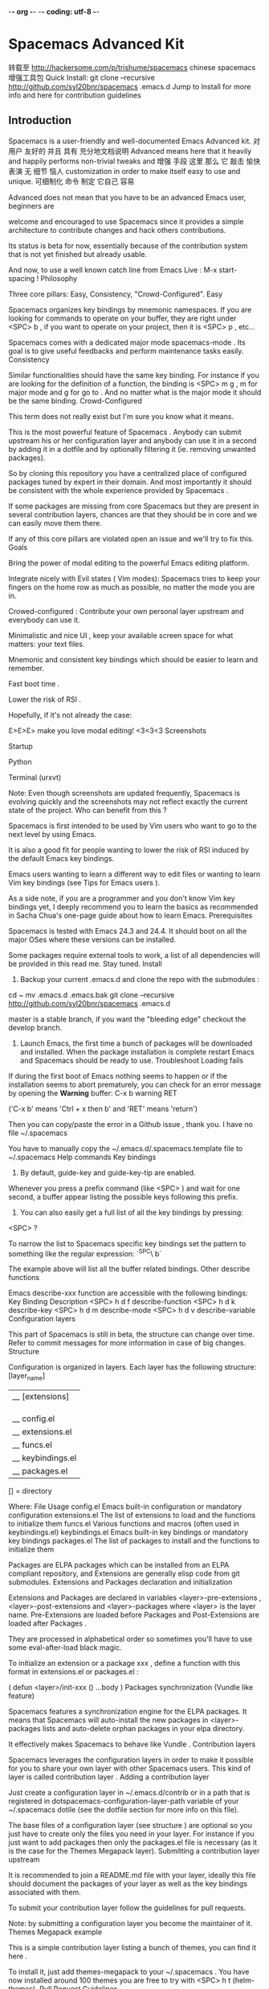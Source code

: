 -*- org -*-
-*- coding: utf-8 -*-
#+OPTIONS: toc:t num:t  pri:t
#+TAGS: emacs(e) software(s) works(w) english(g) wiz_wp(z)
#+TAGS: office(f) life(l) CL(c)
 
* Spacemacs Advanced Kit
转载至 http://hackersome.com/p/trishume/spacemacs
chinese
spacemacs 增强工具包
Quick Install:
git clone --recursive http://github.com/syl20bnr/spacemacs .emacs.d
Jump to Install for more info and here for contribution guidelines
** Introduction
Spacemacs is a user-friendly and well-documented Emacs Advanced kit.
               对用户 友好的 并且 具有      充分地文档说明
Advanced means here that it heavily and happily performs non-trivial tweaks and
增强     手段  这里 那么 它 敲击        愉快    表演     无  细节    恼人
customization in order to make itself easy to use and unique.
可细制化         命令     制定   它自己                 容易
 
Advanced does not mean that you have to be an advanced Emacs user, beginners are
 
welcome and encouraged to use Spacemacs since it provides a simple architecture to contribute changes and hack others contributions.
 
Its status is beta for now, essentially because of the contribution system that is not yet finished but already usable.
 
And now, to use a well known catch line from Emacs Live :
M-x start-spacing !
Philosophy
 
Three core pillars: Easy, Consistency, "Crowd-Configured". Easy
 
Spacemacs organizes key bindings by mnemonic namespaces. If you are looking for commands to operate on your buffer, they are right under <SPC> b , if you want to operate on your project, then it is <SPC> p , etc...
 
Spacemacs comes with a dedicated major mode spacemacs-mode . Its goal is to give useful feedbacks and perform maintenance tasks easily. Consistency
 
Similar functionalities should have the same key binding. For instance if you are looking for the definition of a function, the binding is <SPC> m g , m for major mode and g for go to . And no matter what is the major mode it should be the same binding. Crowd-Configured
 
This term does not really exist but I'm sure you know what it means.
 
This is the most powerful feature of Spacemacs . Anybody can submit upstream his or her configuration layer and anybody can use it in a second by adding it in a dotfile and by optionally filtering it (ie. removing unwanted packages).
 
So by cloning this repository you have a centralized place of configured packages tuned by expert in their domain. And most importantly it should be consistent with the whole experience provided by Spacemacs .
 
If some packages are missing from core Spacemacs but they are present in several contribution layers, chances are that they should be in core and we can easily move them there.
 
If any of this core pillars are violated open an issue and we'll try to fix this. Goals
 
 
Bring the power of modal editing to the powerful Emacs editing platform.
 
 
Integrate nicely with Evil states ( Vim modes): Spacemacs tries to keep your fingers on the home row as much as possible, no matter the mode you are in.
 
 
Crowed-configured : Contribute your own personal layer upstream and everybody can use it.
 
 
Minimalistic and nice UI , keep your available screen space for what matters: your text files.
 
 
Mnemonic and consistent key bindings which should be easier to learn and remember.
 
 
Fast boot time .
 
 
Lower the risk of RSI .
 
 
Hopefully, if it's not already the case:
 
 
Ɛ>Ɛ>Ɛ> make you love modal editing! <3<3<3 Screenshots
 
Startup
 
Python
 
Terminal (urxvt)
 
Note: Even though screenshots are updated frequently, Spacemacs is evolving quickly and the screenshots may not reflect exactly the current state of the project. Who can benefit from this ?
 
Spacemacs is first intended to be used by Vim users who want to go to the next level by using Emacs.
 
It is also a good fit for people wanting to lower the risk of RSI induced by the default Emacs key bindings.
 
Emacs users wanting to learn a different way to edit files or wanting to learn Vim key bindings (see Tips for Emacs users ).
 
As a side note, if you are a programmer and you don't know Vim key bindings yet, I deeply recommend you to learn the basics as recommended in Sacha Chua's one-page guide about how to learn Emacs. Prerequisites
 
Spacemacs is tested with Emacs 24.3 and 24.4. It should boot on all the major OSes where these versions can be installed.
 
Some packages require external tools to work, a list of all dependencies will be provided in this read me. Stay tuned. Install
 
1) Backup your current .emacs.d and clone the repo with the submodules :
cd ~
mv .emacs.d .emacs.bak
git clone --recursive http://github.com/syl20bnr/spacemacs .emacs.d
 
 
master is a stable branch, if you want the "bleeding edge" checkout the develop branch.
 
2) Launch Emacs, the first time a bunch of packages will be downloaded and installed. When the package installation is complete restart Emacs and Spacemacs should be ready to use. Troubleshoot Loading fails
 
If during the first boot of Emacs nothing seems to happen or if the installation seems to abort prematurely, you can check for an error message by opening the *Warning* buffer:
C-x b warning RET
 
 
('C-x b' means 'Ctrl + x then b' and 'RET' means 'return')
 
Then you can copy/paste the error in a Github issue , thank you. I have no file ~/.spacemacs
 
You have to manually copy the ~/.emacs.d/.spacemacs.template file to ~/.spacemacs Help commands Key bindings
 
1) By default, guide-key and guide-key-tip are enabled.
 
Whenever you press a prefix command (like <SPC> ) and wait for one second, a buffer appear listing the possible keys following this prefix.
 
2) You can also easily get a full list of all the key bindings by pressing:
<SPC> ?
 
 
To narrow the list to Spacemacs specific key bindings set the pattern to something like the regular expression:
`^SPC\ b`
 
 
The example above will list all the buffer related bindings. Other describe functions
 
Emacs describe-xxx function are accessible with the following bindings: Key Binding Description
<SPC> h d f describe-function
<SPC> h d k describe-key
<SPC> h d m describe-mode
<SPC> h d v describe-variable
Configuration layers
 
This part of Spacemacs is still in beta, the structure can change over time. Refer to commit messages for more information in case of big changes. Structure
 
Configuration is organized in layers. Each layer has the following structure:
[layer_name]
  |__ [extensions]
  | |__ [mode 1]
  | |     ...
  | |__ [mode n]
  |__ config.el
  |__ extensions.el
  |__ funcs.el
  |__ keybindings.el
  |__ packages.el
 
[] = directory
 
 
Where: File Usage
config.el Emacs built-in configuration or mandatory configuration
extensions.el The list of extensions to load and the functions to initialize them
funcs.el Various functions and macros (often used in keybindings.el)
keybindings.el Emacs built-in key bindings or mandatory key bindings
packages.el The list of packages to install and the functions to initialize them
 
 
Packages are ELPA packages which can be installed from an ELPA compliant repository, and Extensions are generally elisp code from git submodules. Extensions and Packages declaration and initialization
 
Extensions and Packages are declared in variables <layer>-pre-extensions , <layer>-post-extensions and <layer>-packages where <layer> is the layer name. Pre-Extensions are loaded before Packages and Post-Extensions are loaded after Packages .
 
They are processed in alphabetical order so sometimes you'll have to use some eval-after-load black magic.
 
To initialize an extension or a package xxx , define a function with this format in extensions.el or packages.el :
 
(
defun
<layer>/init-xxx ()
   ...body
) Packages synchronization (Vundle like feature)
 
Spacemacs features a synchronization engine for the ELPA packages. It means that Spacemacs will auto-install the new packages in <layer>-packages lists and auto-delete orphan packages in your elpa directory.
 
It effectively makes Spacemacs to behave like Vundle . Contribution layers
 
Spacemacs leverages the configuration layers in order to make it possible for you to share your own layer with other Spacemacs users. This kind of layer is called contribution layer . Adding a contribution layer
 
Just create a configuration layer in ~/.emacs.d/contrib or in a path that is registered in dotspacemacs-configuration-layer-path variable of your ~/.spacemacs dotile (see the dotfile section for more info on this file).
 
The base files of a configuration layer (see structure ) are optional so you just have to create only the files you need in your layer. For instance if you just want to add packages then only the packages.el file is necessary (as it is the case for the Themes Megapack layer). Submitting a contribution layer upstream
 
It is recommended to join a README.md file with your layer, ideally this file should document the packages of your layer as well as the key bindings associated with them.
 
To submit your contribution layer follow the guidelines for pull requests.
 
Note: by submitting a configuration layer you become the maintainer of it. Themes Megapack example
 
This is a simple contribution layer listing a bunch of themes, you can find it here .
 
To install it, just add themes-megapack to your ~/.spacemacs . You have now installed around 100 themes you are free to try with <SPC> h t (helm-themes). Pull Request Guidelines
 
Spacemacs uses the git-flow model, so you'll have to submit your contributions and fixes within a pull-request to apply against the develop branch.
 
Guidelines:
always create a branch for your pull request.
always branch from the master branch (this way develop remains in a read-only state from a contributor point of view, it allows the maintainers to freely perform altering tasks such as rewriting the history).
commit often in your pull request branch with a concise and clear commit message. The first line of a commit message should be short, you can explain in details what you did in a paragraph by skipping a line after the first line. often is subtle, see Notes below.
if your pull request branch forked an old commit (i.e. not the current last commit in upstream master) then fetch upstream master and rebase your pull request branch on top of it and resolve any conflict locally in your pull request branch.
you are ready to open a pull request.
 
 
If you have any question on this process, join the gitter chatroom and ask your questions there. Do not hesitate to ask your questions even the simplest one, it will be a pleasure to help you in your desire to contribute!
 
Notes: I encourage you to not squash too much your commits. Good candidates for squash are commits which contain reverted modifications. For instance when you was experimenting on a feature and performed a lot of refactoring in the process, you can squash the intermediary refactoring commits. Typo commits are also good candidates for squashing. Anyway, just try to find a good balance between one huge commit and lot of small commits. Dotfile Configuration
 
User configuration can be stored in your ~/.spacemacs file. Installation
 
~/.spacemacs is an optional file. If you want to use it you have to copy it manually from the template file ~/.emacs.d/.spacemacs.template
 
$ cp
~
/.emacs.d/.spacemacs.template
~
/.spacemacs Content Using contributions layers
 
To use a contribution layer, add it to the dotspacemacs-configuration-layers variable of your ~/.spacemacs .
 
For instance to add the configuration layer of RMS :
 
(setq-default dotspacemacs-configuration-layers '(rms))
 
If this layer does not exist you can still try another one in the contrib directory .
 
By default contribution layers are expected to be stored in ~/.emacs.d/contrib and we encourage you to submit your layers upstream in order to share them, grow the package coverage of Spacemacs and dispatch responsibilities for their maintenance. But of course you are free to keep them somewhere else, if this is your case you can declare additional paths where Spacemacs can look for contribution layers. This is done by setting the list dotspacemacs-configuration-layer-path in your ~/.spacemacs :
 
(setq-default dotspacemacs-configuration-layer-path '(
"
~/.mycontribs/
"
)) Excluding packages
 
You can exclude packages you don't want to install with the variable dotspacemacs-excluded-packages , this variable can exclude both packages and extensions (see Configuration layers for more info on packages and extensions).
 
For instance to disable the rainbow-delimiters package:
 
(setq-default dotspacemacs-excluded-packages '(rainbow-delimiters))
 
Note that for now, excluded packages that have been installed are not uninstalled. You'll have to delete them manually from your ~/.emacs.d/elpa directory. Hooks
 
Two special functions of the ~/.spacemacs file can be used to perform configuration at the beginning and end of Spacemacs loading process.
dotspacemacs/init is triggered at the very beginning of Spacemacs loading.
dotspacemacs/config is triggered at the very end of Spacemacs loading.
Custom variables
 
Custom variables configuration from M-x customize-group which are automatically saved by Emacs are stored at the end of your ~/.spacemacs file. Main principles Evil
 
Spacemacs uses the evil mode to emulate Vim key bindings. It is a very complete emulation, maybe the most advanced. In fact, Evil is much more than just a Vim emulation. It has more states than Vim for instance. States
 
Spacemacs has 6 states:
Normal (orange) - like the normal mode of Vim , used to execute and combine commands
Insert (green) - like the insert mode of Vim , used to actually insert text
Visual (gray) - like the visual mode of Vim , used to make text selection
Motion (purple) - exclusive to Evil , used to navigate read only buffers
Emacs (blue) - exclusive to Evil , using this state is like using a regular Emacs without Vim
Lisp (pink) - exclusive to Spacemacs , used to navigate Lisp code and modify it
Base States
 
(I apologize in advance for the number of repetition of the word state in this section, but I encourage you to read again this section until you correctly grasp the concept of base state since it is an important concept in Spacemacs )
 
Spacemacs has a notion of base state . A base state is the state you are when leaving the insert state .
 
The typical base state in Vim is the normal state and it is the only one. Spacemacs has more than one base state, here is the list:
normal
lisp
 
 
This allows a coder of Lisp to completely replace the normal state by the lisp state . Indeed, once you fire up the lisp state you can just go back and forth between the insert state and the lisp state .
 
Of course there is a rule to break this in order to be able to go back to the normal state . It is pretty simple:
 
When in a base state , ESC or fd will always set you back to the normal state .
 
So to go back to the normal state while in lisp state just hit ESC or fd . Evil leader
 
Spacemacs heavily uses the evil-leader mode which brings the Vim leader key to the Emacs world.
 
This leader key is commonly set to , by Vim users, in Spacemacs the leader key is set on SPC (space bar, this is why the name spacemacs ). This key is the most accessible key on a keyboard and it is pressed with the thumb which is a good choice to lower the risk of RSI .
 
So with Spacemacs there is no need to remap your keyboard modifiers to attempt to reduce the risk of RSI, every command can be executed very easily while you are in normal mode by pressing the SPC leader key, here are a few examples:
Save a buffer: <SPC> f s
Save all opened buffers: <SPC> f S
Open (switch) to a buffer with helm : <SPC> b s
Universal argument
 
The universal argument C-u is an important command in Emacs but it is also a very handy Vim key binding to scroll up.
 
Spacemacs binds C-u to scroll-up and change the universal argument binding to <SPC> u . Micro-states
 
Spacemacs defines a wide variety of micro-states (temporary overlay maps) where it makes sense. This prevent from repetitive and tedious presses on the SPC key.
 
When a micro-state is active, a documentation is displayed in the minibuffer. Additional information may as well be displayed in the minibuffer.
 
Auto-highlight-symbol micro-state :
 
Text scale micro-state : Color theme
 
By default, Spacemacs uses the theme Solarized . Key Binding Description
<SPC> c t cycle between Spacemacs themes
<SPC> h t select a theme using a helm buffer
 
 
Spacemacs available themes:
Solarized
Monokai
Zenburn
UI elements
 
Spacemacs has a minimalistic and distraction free UI with a lot of subtle customization which make it unique compared to other kits:
beautiful custom powerline mode-line with color feedback according to current Flycheck status
unicode symbols for minor mode lighters which appear in the mode-line
custom fringe bitmaps and error feedbacks for Flycheck
custom fringe bitmaps for git gutter
dedicated startup page with a mode aimed at easily managing Spacemacs
Toggles
 
Some UI indicators can be toggled on and off (toggles start with t ): Key Binding Description
<SPC> t 8 display a mark on the 80th column
<SPC> t F toggle display of the fringe
<SPC> t n show the absolute line numbers
Mode-line
 
The mode line is an heavily customized powerline with the following capabilities:
show the window number
color code for current state
show the number of search occurrences via anzu
toggle flycheck info
toggle minor mode lighters
 
 
Reminder of the color codes for the states: Evil State Color
Normal Orange
Insert Green
Visual Grey
Emacs Blue
Motion Purple
Lisp Pink
 
 
Some elements can be dynamically toggled: Key Binding Description
<SPC> t m m toggle the minor mode lighters
<SPC> t m f toggle the flycheck info
Flycheck integration
 
When Flycheck minor mode is enabled, a new element appears showing the number of errors, warnings and info.
 
Anzu integration
 
Anzu shows the number of occurrence when performing a search. Spacemacs integrates nicely the Anzu status by displaying it temporarily when n or N are being pressed. See the 5/6 segment on the screenshot below.
 
Powerline separators
 
It is possible to easily customize the powerline separator by setting the powerline-default-separator variable in your ~./spacemacs . For instance if you want to set back the separator to the well-known arrow separator add the following snippet to your configuration file:
 
(
defun
 
dotspacemacs
/config ()
 
"
This is were you can ultimately override default Spacemacs configuration.
 
 
This function is called at the very end of Spacemacs initialization.
"
 
  (
setq
powerline-default-separator 'arrow)
 
To save you the time to try all the possible separators provided by the powerline, here is an exhaustive set of screenshots: Separator Screenshot
alternate
arrow
arrow-fade
bar
box
brace
butt
chamfer
contour
curve
rounded
roundstub
slant
wave
zigzag
nil
Minor Modes
 
Spacemacs uses diminish mode to reduce the size of minor mode indicators:
 
The minor mode area can be toggled on and off with:
<SPC> t m m
Lighter Mode
⊞ golden-ratio mode
Ⓐ auto-complete mode
Ⓒ centered-cursor mode
eⓅ e-project mode
Ⓕ flycheck mode
Ⓕ2 flymake mode
Ⓖ guide-key mode
(Ⓟ) paredit mode
Ⓢ flyspell mode
(Ⓢ) smartparens mode
Ⓨ yasnippet mode
 
 
Note: in terminal the regular indicators are used instead of the utf-8 ones. Base packages
 
Spacemacs main mechanics rely largely on Evil and Helm base packages. They are both extended with various packages to build on their foundations. Evil plugins
 
Spacemacs ships with the following evil plugins: Mode Description
evil-leader vim leader that bring a new layer of keys in normal mode
evil-little-word port of camelcasemotion.vim
evil-visualstar search for current selection with *
evil-exchange port of vim-exchange
evil-surround port of vim-surround
evil-nerd-commenter port of nerdcommenter
Helm extensions
 
Spacemacs tries to use helm as much as possible. helm is coupled to popwin so helm window always appears in a new temporary window at the bottom.
 
The following helm modes are installed with Spacemacs : Key Binding Mode Description
<SPC> h s helm-swoop search for occurrences within a file and edit the result
<SPC> h y helm-c-yasnippet select snippets
<SPC> h t helm-themes select a theme
<SPC> p f helm-projectile select files within a projectile project
<SPC> ? helm-descbinds show key bindings
<SPC> s c cofi/helm-flyspell-correct choose a corrected word
Commands
 
Every sequences must be performed in normal mode. Return to normal mode
 
ESC is the default key to return to normal mode. This is one of the main design flaw in Vim key bindings because the ESC key is very far from the home row.
 
The popular way to avoid this is to replace ESC by jj pressed rapidly. Unfortunately it is pretty difficult in Emacs to keep a consistent behavior with this sequence (same thing with jk or kj ). Spacemacs uses the sequence fd instead of jj which works in any Evil state and in any buffer and in the minibuffer.
 
This sequence can be customized in your ~/.spacemacs , for instance to revert back to the popular configuration using jj (not recommended) add this to your file:
 
(
defun
 
dotspacemacs
/init ()
 
"
User initialization for Spacemacs. This function is called at the very startup.
"
 
  (setq-default spacemacs-normal-state-sequence '(
?j
.
?j
))
  (setq-default spacemacs-normal-state-sequence-delay
0.2
)
) Executing Vim, Emacs and shell commands Command Key Binding
Vim :
Emacs <SPC> :
Shell <SPC> !
Navigation Point/Cursor
 
Navigation is performed using the Vi key bindings hjkl . Key Binding Description
h move cursor left
j move cursor down
k move cursor up
l move cursor right
H move quickly up (10 lines at a time)
L move quickly down (10 lines at a time)
<SPC> j h go to the beginning of line (and set a mark at the previous location in the line)
<SPC> j l go to the end of line (and set a mark at the previous location in the line)
<SPC> z z lock the cursor at the center of the screen
Vim motions with ace-jump mode
 
Spacemacs uses the evil integration of ace-jump mode which enables the invocation of ace-jump-mode during motions.
 
It is useful for deleting visually a set of lines, try the following sequence in a buffer containing some text:
d <SPC> l
Key Binding Description
<SPC> <SPC> initiate ace jump char mode
<SPC> l initiate ace jump line mode
<SPC> ` go back to the previous location (before the jump)
Buffers and Files
 
Spacemacs uses ido for opening files since ido way to navigate the file system is better than helm in my opinion (especially because ido can remember the last selected directories and buffers, maybe helm can do this ?). ido is also used to kill buffers.
 
Buffer manipulation commands (start with b ): Key Binding Description
<SPC> b d delete the current buffer (beware the associated file is also deleted)
<SPC> b k kill the current buffer
<SPC> b K kill all buffers except the current one
<SPC> b m h move a buffer to the left
<SPC> b m j move a buffer to the bottom
<SPC> b m k move a buffer to the top
<SPC> b m l move a buffer to the right
<SPC> b n switch to next buffer
<SPC> b p switch to previous buffer
<SPC> b r rename the current buffer
<SPC> b s switch to a buffer using helm
<SPC> b w toggle read-only
 
 
Files manipulation commands (start with f ): Key Binding Description
<SPC> f f open a file using ido
<SPC> f i open your init.el file
<SPC> f s save a file
<SPC> f S save all files
<SPC> f t toggle file tree side bar using neotree
<SPC> f y show current file absolute path in the minibuffer
Ido
 
Spacemacs displays the ido minibuffer vertically thanks to the ido-vertical-mode .
 
Basic ido operations can be done with Ctrl key: Key Binding Description
C-d delete selected file (ask for confirmation)
C-k select previous file or directory
C-<return> open a dired buffer
C-h go to parent directory
C-j select next file or directory
C-l open the selected file
C-S-j go to next directory
C-S-k go to previous directory
Bookmarks
 
Bookmarks can be set anywhere in a file. Bookmarks are persistent. They are very useful to jump to/open a known project. Spacemacs used helm-bookmarks to manage them.
 
Open an helm window with the current bookmarks by pressing:
<SPC> h b
 
 
Then in the helm-bookmarks buffer: Key Binding Description
CTRL+d delete the selected bookmark
CTRL+e edit the selected bookmark
CTRL+f toggle filename location
CTRL+o open the selected bookmark in another window
 
 
To save a new bookmark, just type the name of the bookmark and press RET . Symbols Listing symbols by semantic
 
Use helm-semantic-or-imenu command from Helm to quickly navigate between the symbols in a buffer.
 
To list all the symbols of a buffer press:
<SPC> s l
Auto-highlight and edition
 
Spacemacs supports auto highlighting of the current symbol (provided by the auto-highlight-symbol mode) and add a micro-state to it which makes it a very handy tool to have in your tool belt. Key Binding Description
<SPC> s e edit all occurrences of the current symbol
<SPC> t s toggle the auto highlighting
 
 
Navigation between the highlighted symbols can be done with the commands: Key Binding Description
<SPC> s s initiate navigation micro-state
<SPC> s n go to next occurrence and initiate navigation micro-state
<SPC> s N go to previous occurrence and initiate navigation micro-state
<SPC> s c b change range to whole buffer
<SPC> s c d change range to display area
<SPC> s c f change range to function
<SPC> s C change range to default ( whole buffer )
 
 
In 'Spacemacs' highlight symbol micro-state: Key Binding Description
c change scope ( function , display area , whole buffer )
e edit occurrences
n go to next occurrence
N go to previous occurrence
d go to next definition occurrence
D go to previous definition occurrence
r go to home occurrence (reset position to starting occurrence)
Any other key leave the navigation micro-state
 
 
The micro-state text in minibuffer display the following information:
<M> [6/11]* press (n) or (N) to navigate, (h) for home symbol, (c) to change scope
 
 
Where <M> [x/y]* is:
M: the current range mode
<B> : whole buffer range
<D> : current display range
<F> : current function range
 
x : the index of the current highlighted occurrence
y : the total number of occurrences
* : appears if there is at least one occurrence which is not currently visible.
Window manipulation
 
Every window has a number displayed at the start of the mode-line and can be quickly accessed using <SPC> number . Key Binding Description
<SPC> 1 go to first window
<SPC> 2 go to window number 2
<SPC> 3 go to window number 3
<SPC> 4 go to window number 4
<SPC> 5 go to window number 5
<SPC> 6 go to window number 6
<SPC> 7 go to window number 7
<SPC> 8 go to window number 8
<SPC> 9 go to window number 9
<SPC> 0 go to window number 10
 
 
Windows manipulation commands (start with w ): Key Binding Description
<SPC> w b split a window horizontally
<SPC> w c close a window
<SPC> w d toggle window dedication (dedicated window cannot be used by a mode)
<SPC> w H move window to the left
<SPC> w J move window to the bottom
<SPC> w K move window to the top
<SPC> w L move window to the right
<SPC> w m maximize/minimize a window
<SPC> w M maximize/minimize a window, when maximized the buffer is centered
<SPC> w p m open messages buffer in a popup window
<SPC> w p p close the current sticky popup window
<SPC> w r rotate windows clockwise
<SPC> w R rotate windows counter-clockwise
<SPC> w u undo window layout (used to effectively undo a close window)
<SPC> w U redo window layout
<SPC> w v split a window vertically
<SPC> w w cycle and focus between windows
Golden ratio
 
Split windows can be dynamically resized depending on whether they are selected or not. Resizing is performed by the golden-ratio mode. By default golden-ratio if off.
 
The mode can be toggled on and off with:
<SPC> t g
Text manipulation commands
 
Text related commands (start with x ): Key Binding Description
<SPC> x u set the selected text to lower case
<SPC> x U set the selected text to upper case
<SPC> x d w delete trailing whitespaces
<SPC> x g l set languages used by translate commands
<SPC> x g t translate current word using Google Translate
<SPC> x g T reverse source and target languages
<SPC> x m j move down a line of text
<SPC> x m k move up a line of text
<SPC> x t c swap (transpose) the current character with the previous one
<SPC> x t w swap (transpose) the current word with the previous one
<SPC> x t l swap (transpose) the current line with the previous one
<SPC> x w c count the number of words in the selection region
<SPC> x w C count the number of occurrences per word in the select region
Change font size
 
The font size of the current buffer can be adjusted with the commands: Key Binding Description
<SPC> x + scale up the font and initiate the font scaling micro-state
<SPC> x - scale down the font and initiate the font scaling micro-state
<SPC> x = reset the font size (no scaling) and initiate the font scaling micro-state
+ increase the font size
- decrease the font size
= reset the font size
Any other key leave the font scaling micro-state
Spell checking
 
Spell checking commands start with S : Key Binding Description
<SPC> S c list of corrections in a helm buffer
<SPC> S d change dictionary language
<SPC> S n go to the next spell check error
Region selection
 
Vi Visual modes are all supported by evil , Spacemacs adds another Visual mode via the expand-region mode. Key Binding Description
<SPC> v initiate expand-region mode then...
v expand the region by one semantic unit
V contract the region by one semantic unit
r reset the region to initial selection
ESC leave expand-region mode
Region narrowing
 
The displayed text of a buffer can be narrowed with the commands (start with n ): Key Binding Description
<SPC> n f narrow the buffer to the current function
<SPC> n p narrow the buffer to the visible page
<SPC> n r narrow the buffer to the selected text
<SPC> n w widen, i.e show the whole buffer again
Line formatting
 
Spacemacs replaces the default J Vi key binding (join current line with next line) by a slightly more frequent action which is to go to the line below point and indent it .
 
Join lines can still be performed with <SPC> j k
 
Line formatting commands start with j : Key Binding Description
J go to next line and indent it using auto-indent rules
<SPC> j j same as J but will split the current line at point
<SPC> J split a quoted string or s-expression in place
<SPC> j J split a quoted string or s-expression and auto-indent
<SPC> j k join the current line with the next line
 
 
Used together these key bindings are very powerful to quickly reformat the code. Auto-completion
 
Spacemacs uses auto-complete auto-completion engine. Key Binding Description
C-j select next candidate
C-k select previous candidate
TAB expand selection or select next candidate
S-TAB select previous candidate
return complete word, if word is already completed insert a carriage return
Commenting
 
Comments are handled by evil-nerd-commenter , it's bound to the following keys. Key Binding Description
<SPC> n c l comment lines
<SPC> n c t comment to line
<SPC> n c y comment and yank
<SPC> n c p comment paragraphs
<SPC> n c r comment region
<SPC> n c i comment invert
<SPC> n c c comment operator
Errors handling
 
Spacemacs uses Flycheck to gives error feedback on the fly. The checks are only performed at save time by default.
 
Errors management commands (star with f for flycheck ): Key Binding Description
<SPC> f c clear all errors
<SPC> f l display the flycheck list of errors/warnings
<SPC> f n go to the next flycheck error
<SPC> f p go to the previous �flycheck� error
 
 
Custom fringe bitmaps: Symbol Description
Error
warning
Info
Project management
 
Projects in Spacemacs are managed with projectile . In projectile projects are defined implicitly, for instance the root of a project is found when a .git repository or .projectile file is encountered in the file tree.
 
The only bound key for projectile is projectile-commander which is:
<SPC> p
 
 
projectile commander commands: Key Binding Description
a run ack on project
A run ag on project
b switch to project buffer
d find directory in project
D open project root in dired
f find file in project
g run grep on project
h find file in project using helm
j find a tag in project
k kill all project buffers
o run multi-occur on project
R regenerate the project's [e
r replace a string in the project
s switch project
T find test files in project
v open project root in vc-dir or magit
Working with Git
 
Git commands (start with g ): Key Binding Description
<SPC> g c c highlight regions by age of commits
<SPC> g c C clear highlights
<SPC> g c t highlight regions by last updated time
<SPC> g s open a magit status window
<SPC> g m display the last commit message of the current line
<SPC> g t launch the git time machine
 
Highlight by age of commit or last update time is provided by smeargle .
Git time machine is provided by git-timemachine .
Git last commit message per line is provided by git-messenger
Magit
 
Spacemacs uses magit to manage Git repositories.
 
To open a status buffer , type in a buffer of a Git repository:
<SPC> g s
 
 
The buffer is opened in Emacs state but you can sill navigate up and down with k and j respectively (should be like this in all magit buffers).
 
Here are the often used bindings inside a status buffer : Key Binding Description
$ open command output buffer
c c open a commit message buffer
b b checkout a branch
b c create a branch
b v open the branch manager buffer
f f fetch changes
F -r F pull and rebase
j go down
k go up
K discard changes
l l open log buffer
P P push
q quit
s on a file or hunk in a diff: stage the file or hunk
+ on a hunk: increase hunk size
- on a hunk: decrease hunk size
S stage all
TAB on a file: expand/collapse diff
u on a staged file: unstage
U unstage all staged files
z z stash changes
 
 
In a commit message buffer press C-c C-c to commit the changes with the entered message. C-c C-k will discard the commit message.
 
Note: Sometimes you will be asked about reverting the commit buffer, you can answer y with no issue. Quick guide for recurring use cases in Magit
Amend a commit:
l l to open log buffer
c a on the commit you want to amend
C-c C-c to submit the changes
 
Squash last commit:
l l to open log buffer
E on the second to last commit, it opens the rebase buffer
j to put point on last commit
i to pass in insert state
s to squash it
C-c C-c to continue to the commit message buffer
C-c C-c again when you have finished to edit the commit message
 
Force push a squashed commit:
in the status buffer you should see the new commit unpushed and the old commit unpulled
P -f P for force a push ( beware usually it is not recommended to rewrite the history of a public repository, but if you are sure that you are the only one to work on a repository it is ok - i.e. in your fork).
 
Add upstream remote (the parent repository you have forked):
b v to open the branch manager buffer
a to add a remote, type the name (i.e. upstream ) and the URL
 
Pull changes from upstream (the parent repository you have forked) and push:
F -r C-u F and choose upstream or the name you gave to it
P P to push the commit to origin
 
Git gutter bitmaps
 
Spacemacs has custom fringe bitmaps for git-gutter-fringe : Symbol Description
new line
at least one line has been deleted
modified line
Editing Lisp code
 
Lisp navigation and edition is performed with a custom evil lisp state provided by evil-lisp-state package. Philosophy
 
evil-lisp-state goal is to replace as much as possible the normal state in lisp buffers.
 
To achieve this goal, this mode tries to keep the useful commands from the normal state and add new commands (often with shift modifier) for manipulating the data structure.
 
Note: Be sure to try the key bindings '(' and ')'. I use them all the time and it may be one of the best features of this mode. Intuitive navigation model
 
hjkl behaves like in the default normal state .
 
Next sexp on the same level (sibling)
L next sexp
H previous sexp
 
 
Change level (parent/children)
J go to next sexp one level down
K go to previous one level up
 
 
And that's it! All these commands always put the point at the beginning of the sexp. Key bindings maps Regular normal state bindings Key Binding Function
a evil-append
c evil-change
d evil-delete
h next char
i evil-insert-state
I evil-insert-line
j next visual line
k previous visual line
l next char
o evil-insert-below
O evil-insert-above
p evil-past-after
P evil-past-before
r evil-replace
C-r undo-tree-redo
u undo-tree-undo
x evil-delete-char
X evil-delete-backward-char
y evil-yank
ESC evil-normal-state
Lisp specific bindings
 
In this table we assume that evil-lisp-state-backward-prefix is set to default <tab> Key Binding Function
( insert sibling before sexp and switch to insert state
) insert sibling after sexp and switch to insert state
$ sp-end-of-sexp
0 sp-beginning-of-sexp
A sp-absorb-sexp
b sp-forward-barf-sexp
<tab> b sp-backward-barf-sexp
C sp-convolute-sexp
Dd sp-kill-hybrid-sexp
Dx sp-kill-sexp
<tab> Dx sp-backward-kill-sexp
Ds sp-kill-symbol
<tab> Ds sp-backward-kill-symbol
Dw sp-kill-word
<tab> Dw sp-backward-kill-word
E$ evil-lisp-state-eval-sexp-end-of-line
Ee eval-last-sexp
Ef eval-defun
gs go to source of symbol under point
gt sp-transpose-sexp
gT sp-transpose-hybrid-sexp
H previous sexp at the same level
J next sexp one level down
K previous sexp one level up
L next sexp of the same level
M sp-join-sexp (think about merge-sexp )
R sp-raise-sexp
s sp-forward-slurp-sexp
<tab> s sp-backward-slurp-sexp
S sp-splice-sexp-killing-forward
<tab> S sp-splice-sexp-killing-backward
w wrap sexp
W unwrap sexp
<tab> W sp-backward-unwrap-sexp
Y sp-copy-sexp
<tab> y sp-backward-copy-sexp
backspace sp-backward-delete-char
S-backspace sp-delete-char
RET indent next line
S-RET insert new line char and switch to insert state
 
 
Reminder: lisp state is a base state which means that leaving the insert state when the previous state was lisp will set you back in lisp state . To go back to normal state press <ESC> or fd while in lisp state . Modes
 
Spacemacs tries to add more natural Vi key bindings to some modes or simply add new leader key bindings.
 
Leader key bindings start with m because they are bindings related to the current major mode . Helm
 
Spacemacs add hjkl navigation to helm buffers: Key Binding Description
CTRL+h go to previous page
CTRL+j go to previous item
CTRL+k go to next item
CTRL+l go to next page
Erlang
 
Spacemacs uses EDTS as an Erlang coding environment. Key Binding Description
<SPC> m d show man page documentation
<SPC> m e go to next issue
<SPC> m g go to definition
<SPC> m G find a module in the current project
<SPC> m h open the header file under point
<SPC> m l find a function in the current module
<SPC> m m go to the macro definition under point
<SPC> m r go to the record definition under point
Ledger Key Binding Description
<SPC> m a add a transaction
<SPC> m d delete current transaction
Org
 
In org , evil-org-mode is activated. Key Binding Description
gh outline-up-heading
gj org-forward-heading-same-level
gk org-backward-heading-same-level
gl outline-next-visible-heading
t org-todo
T org-insert-todo-heading nil
H org-beginning-of-line
L org-end-of-line
;t org-show-todo-tree
o always-insert-item
O org-insert-heading
$ org-end-of-line
^ org-beginning-of-line
< org-metaleft
> org-metaright
;a org-agenda`
Perforce Key Binding Description
<SPC> p 4 a add a file in depot
<SPC> p 4 d delete a file in depot
<SPC> p 4 D p4-describe
<SPC> p 4 e checkout a file
<SPC> p 4 r rename a file
<SPC> p 4 R revert a file
<SPC> p 4 S submit CL
Python Inferior REPL process
 
Start an iPython inferior REPL process with <SPC> m i .
 
Send code to inferior process commands: Key Binding Description
<SPC> m b send buffer and keep code buffer focused
<SPC> m B send buffer and switch to REPL in insert mode
<SPC> m f send function and keep code buffer focused
<SPC> m F send function and switch to REPL in insert mode
<SPC> m r send region and keep code buffer focused
<SPC> m R send region and switch to REPL in insert mode
CTRL+j next item in REPL history
CTRL+k previous item in REPL history
Testing in Python
 
Spacemacs uses nose as a test runner. An improved version of nose.el is shipped with Spacemacs , this version adds:
windows support
test suite support
 
 
The root of the project is detected with a .git directory or a setup.cfg file.
 
Test commands (start with m t or m T ): No Debug Description
m t a launch all tests of the project
m t f launch the current test under point
m t m launch all tests of the current module
m t s launch all tests of the current suite
Debug Description
m T a launch all tests of the project in debug mode
m T f launch the current test under point in debug mode
m T m launch all tests of the current module in debug mode
m T s launch all tests of the current suite in debug mode
Other Python commands Key Binding Description
<SPC> m d open documentation in firefox using pylookup
<SPC> m g go to definition using emacs-jedi
<SPC> m p add a breakpoint
JavaScript
 
js2-mode will activate for all *.js files, along with tern-auto-complete which will provide the best JavaScript completion currently available. Just make sure you have the tern NPM module installed.
 
Tern includes the following key bindings: Key Binding Description
M-. jump to the definition of the thing under the cursor.
M-, brings you back to last place you were when you pressed M-..
C-c C-r rename the variable under the cursor.
C-c C-c find the type of the thing under the cursor.
C-c C-d find docs of the thing under the cursor. Press again to open the associated URL (if any).
R (ESS)
 
Important : In order to speed up the boot time of Spacemacs , ESS must be loaded manually via the key binding:
<SPC> e s s
Inferior REPL process
 
Start an R inferior REPL process with <SPC> m i .
 
Send code to inferior process commands: Key Binding Description
<SPC> m b send buffer and keep code buffer focused
<SPC> m B send buffer and switch to REPL in insert mode
<SPC> m f send function and keep code buffer focused
<SPC> m F send function and switch to REPL in insert mode
<SPC> m l send line and keep code buffer focused
<SPC> m L send line and switch to REPL in insert mode
<SPC> m r send region and keep code buffer focused
<SPC> m R send region and switch to REPL in insert mode
<SPC> m s send region or line and step (debug)
<SPC> m S send function or paragraph and step (debug)
CTRL+j next item in REPL history
CTRL+k previous item in REPL history
Other R commands Key Binding Description
<SPC> m p object introspection popup ess-R-object-popup
<SPC> m v p view data under point using ess-R-data-view
<SPC> m v t view table using ess-R-data-view
rcirc Key Binding Description
CTRL+j next item in command history
CTRL+k previous item in command history
Tips Tips for Emacs users
 
If you came here with a pure Emacs background, here are some useful tips to get you started.
 
1) As you may have notice, raw Emacs behavior is indeed available in Evil via the Emacs state !
 
To start you could setup the Emacs state as the default one, pressing fd quickly would bring you to Normal state and pressing ESC from there would bring you back in Emacs state . This way you should never feel lost.
 
To do so add the following snippet to your ~/.spacemacs :
 
(
defun
 
dotspacemacs
/config ()
 
"
This is were you can ultimately override default Spacemacs configuration.
 
 
This function is called at the very end of Spacemacs initialization.
"
 
  (
setq
evil-default-state 'emacs)
  (define-key evil-normal-state-map [escape] 'evil-emacs-state)) Tips for Spacemacs advanced users
 
1) To Make lisp state the default state in Emacs Lisp buffers, insert in your ~/.spacemacs the following snippet:
 
(
defun
 
dotspacemacs
/config ()
  (add-hook 'emacs-lisp-mode-hook 'evil-lisp-state))
 
2) Do not use popwin for helm buffers:
 
(
defun
 
dotspacemacs
/config ()
  (spacemacs/remove-popwin-display-config
"
helm
"
) TODO list
Add support for multiple-cursors mode.
Thank you
 
Jokes aside , thank you Richard for this great piece of software.
 
Thank you to the whole Emacs community from core developers to elisp hackers!
Contributors
 
 
Watchers
 
 
Stargazers
 
 
Related Projects
 
 
 
 
 
 
Designed, built and made in Amsterdam with all the love by @bcambel
 
hackersome.com running version @93d8702f
 
Code licensed under MIT
 
 
 
 
× Newsletter Subscription
 
 
Drop us your email and we will keep you updated..
 
 
 
 
Close
此网站为英文页面, 是否需要翻译? powered by youdao
× 不再翻译此网站 人工翻译
